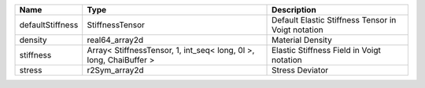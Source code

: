 

================ ================================================================== ================================================== 
Name             Type                                                               Description                                        
================ ================================================================== ================================================== 
defaultStiffness StiffnessTensor                                                    Default Elastic Stiffness Tensor in Voigt notation 
density          real64_array2d                                                     Material Density                                   
stiffness        Array< StiffnessTensor, 1, int_seq< long, 0l >, long, ChaiBuffer > Elastic Stiffness Field in Voigt notation          
stress           r2Sym_array2d                                                      Stress Deviator                                    
================ ================================================================== ================================================== 


